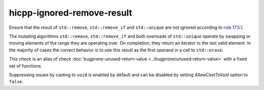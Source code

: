 .. title:: clang-tidy - hicpp-ignored-remove-result

hicpp-ignored-remove-result
===========================

Ensure that the result of ``std::remove``, ``std::remove_if`` and ``std::unique``
are not ignored according to
`rule 17.5.1 <https://www.perforce.com/resources/qac/high-integrity-cpp-coding-standard/standard-library>`_.

The mutating algorithms ``std::remove``, ``std::remove_if`` and both overloads
of ``std::unique`` operate by swapping or moving elements of the range they are
operating over. On completion, they return an iterator to the last valid
element. In the majority of cases the correct behavior is to use this result as
the first operand in a call to ``std::erase``.

This check is an alias of check :doc:`bugprone-unused-return-value <../bugprone/unused-return-value>`
with a fixed set of functions.

Suppressing issues by casting to ``void`` is enabled by default and can be
disabled by setting `AllowCastToVoid` option to ``false``.
